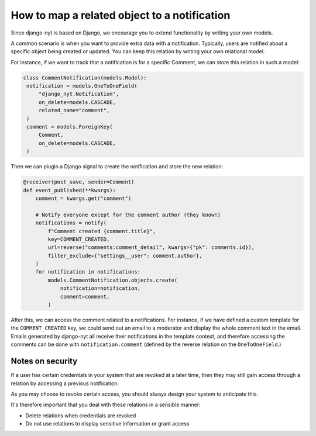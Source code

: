 How to map a related object to a notification
=============================================

Since django-nyt is based on Django, we encourage you to extend functionality by writing your own models.

A common scenario is when you want to provide extra data with a notification.
Typically, users are notified about a specific object being created or updated.
You can keep this relation by writing your own relational model.

For instance, if we want to track that a notification is for a specific Comment,
we can store this relation in such a model:

.. code-block:: python

   class CommentNotification(models.Model):
    notification = models.OneToOneField(
        "django_nyt.Notification",
        on_delete=models.CASCADE,
        related_name="comment",
    )
    comment = models.ForeignKey(
        Comment,
        on_delete=models.CASCADE,
    )

Then we can plugin a Django signal to create the notification and store the new relation:

.. code-block:: python

    @receiver(post_save, sender=Comment)
    def event_published(**kwargs):
        comment = kwargs.get("comment")

        # Notify everyone except for the comment author (they know!)
        notifications = notify(
            f"Comment created {comment.title}",
            key=COMMENT_CREATED,
            url=reverse("comments:comment_detail", kwargs={"pk": comments.id}),
            filter_exclude={"settings__user": comment.author},
        )
        for notification in notifications:
            models.CommentNotification.objects.create(
                notification=notification,
                comment=comment,
            )

After this, we can access the comment related to a notifications.
For instance, if we have defined a custom template for the ``COMMENT_CREATED`` key,
we could send out an email to a moderator and display the whole comment text in the email.
Emails generated by django-nyt all receive their notifications in the template context,
and therefore accessing the comments can be done with ``notification.comment`` (defined by the reverse relation on the ``OneToOneField``.)

Notes on security
-----------------

If a user has certain credentials in your system that are revoked at a later time,
then they may still gain access through a relation by accessing a previous notification.

As you may choose to revoke certain access, you should always design your system to anticipate this.

It's therefore important that you deal with these relations in a sensible manner:

* Delete relations when credentials are revoked
* Do not use relations to display sensitive information or grant access
